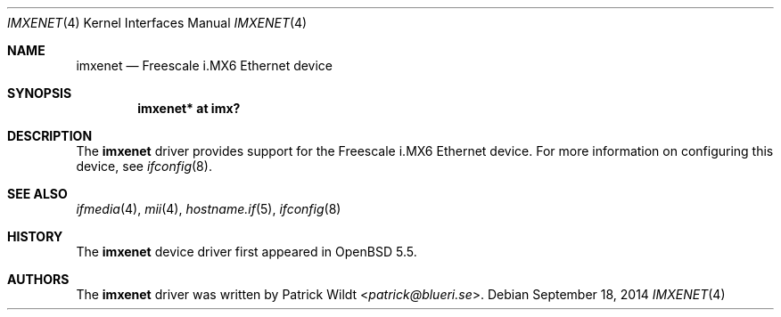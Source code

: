 .\" $OpenBSD: imxenet.4,v 1.1 2014/09/18 13:46:54 syl Exp $
.\" Copyright (c) 2014 Sylvestre Gallon <syl@openbsd.org>
.\"
.\" Permission to use, copy, modify, and distribute this software for any
.\" purpose with or without fee is hereby granted, provided that the above
.\" copyright notice and this permission notice appear in all copies.
.\"
.\" THE SOFTWARE IS PROVIDED "AS IS" AND THE AUTHOR DISCLAIMS ALL WARRANTIES
.\" WITH REGARD TO THIS SOFTWARE INCLUDING ALL IMPLIED WARRANTIES OF
.\" MERCHANTABILITY AND FITNESS. IN NO EVENT SHALL THE AUTHOR BE LIABLE FOR
.\" ANY SPECIAL, DIRECT, INDIRECT, OR CONSEQUENTIAL DAMAGES OR ANY DAMAGES
.\" WHATSOEVER RESULTING FROM LOSS OF USE, DATA OR PROFITS, WHETHER IN AN
.\" ACTION OF CONTRACT, NEGLIGENCE OR OTHER TORTIOUS ACTION, ARISING OUT OF
.\" OR IN CONNECTION WITH THE USE OR PERFORMANCE OF THIS SOFTWARE.
.\"
.Dd $Mdocdate: September 18 2014 $
.Dt IMXENET 4 armv7
.Os
.Sh NAME
.Nm imxenet
.Nd Freescale i.MX6 Ethernet device
.Sh SYNOPSIS
.Cd "imxenet* at imx?"
.Sh DESCRIPTION
The
.Nm
driver provides support for the Freescale i.MX6 Ethernet device.
For more information on configuring this device, see
.Xr ifconfig 8 .
.Sh SEE ALSO
.Xr ifmedia 4 ,
.Xr mii 4 ,
.Xr hostname.if 5 ,
.Xr ifconfig 8
.Sh HISTORY
The
.Nm
device driver first appeared in
.Ox 5.5 .
.Sh AUTHORS
.An -nosplit
The
.Nm
driver was written by
.An Patrick Wildt Aq Mt patrick@blueri.se .
